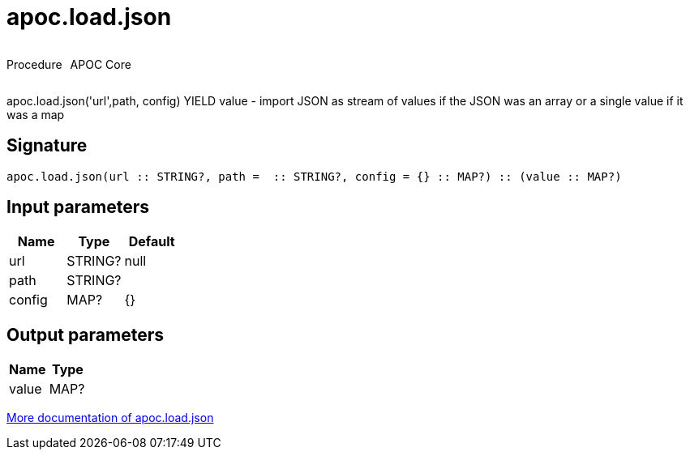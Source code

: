 ////
This file is generated by DocsTest, so don't change it!
////

= apoc.load.json
:description: This section contains reference documentation for the apoc.load.json procedure.

++++
<div style='display:flex'>
<div class='paragraph type procedure'><p>Procedure</p></div>
<div class='paragraph release core' style='margin-left:10px;'><p>APOC Core</p></div>
</div>
++++

[.emphasis]
apoc.load.json('url',path, config) YIELD value -  import JSON as stream of values if the JSON was an array or a single value if it was a map

== Signature

[source]
----
apoc.load.json(url :: STRING?, path =  :: STRING?, config = {} :: MAP?) :: (value :: MAP?)
----

== Input parameters
[.procedures, opts=header]
|===
| Name | Type | Default 
|url|STRING?|null
|path|STRING?|
|config|MAP?|{}
|===

== Output parameters
[.procedures, opts=header]
|===
| Name | Type 
|value|MAP?
|===

xref::import/load-json.adoc[More documentation of apoc.load.json,role=more information]

